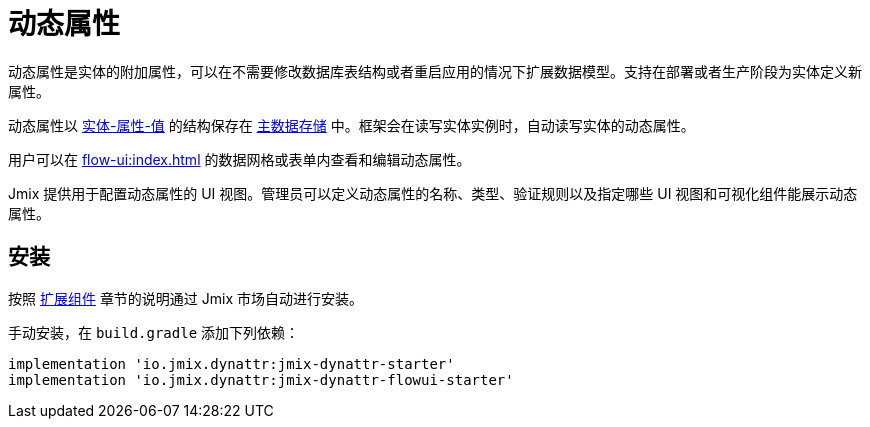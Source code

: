 = 动态属性

// include::ROOT:partial$outdated-ui-warning.adoc[]

动态属性是实体的附加属性，可以在不需要修改数据库表结构或者重启应用的情况下扩展数据模型。支持在部署或者生产阶段为实体定义新属性。


动态属性以 https://en.wikipedia.org/wiki/Entity–attribute–value_model[实体-属性-值^] 的结构保存在 xref:data-model:data-stores.adoc#main[主数据存储] 中。框架会在读写实体实例时，自动读写实体的动态属性。

用户可以在 xref:flow-ui:index.adoc[] 的数据网格或表单内查看和编辑动态属性。

Jmix 提供用于配置动态属性的 UI 视图。管理员可以定义动态属性的名称、类型、验证规则以及指定哪些 UI 视图和可视化组件能展示动态属性。

[[installation]]
== 安装

按照 xref:ROOT:add-ons.adoc#installation[扩展组件] 章节的说明通过 Jmix 市场自动进行安装。

手动安装，在 `build.gradle` 添加下列依赖：

[source,groovy,indent=0]
----
implementation 'io.jmix.dynattr:jmix-dynattr-starter'
implementation 'io.jmix.dynattr:jmix-dynattr-flowui-starter'
----

// [source,groovy,indent=0]
// ----
// include::example$/ex1/build.gradle[tags=dependencies]
// ----
